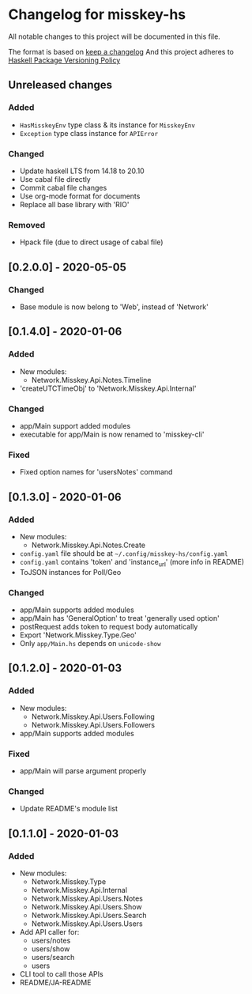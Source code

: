 * Changelog for misskey-hs
All notable changes to this project will be documented in this file.

The format is based on [[https://keepachangelog.com/ja/1.0.0/][keep a changelog]] And this project adheres to
[[https://pvp.haskell.org/][Haskell Package Versioning Policy]]

** Unreleased changes
*** Added
- =HasMisskeyEnv= type class & its instance for =MisskeyEnv=
- =Exception= type class instance for =APIError=
*** Changed
- Update haskell LTS from 14.18 to 20.10
- Use cabal file directly
- Commit cabal file changes
- Use org-mode format for documents
- Replace all base library with 'RIO'

*** Removed
- Hpack file (due to direct usage of cabal file)

** [0.2.0.0] - 2020-05-05
*** Changed
- Base module is now belong to 'Web', instead of 'Network'

** [0.1.4.0] - 2020-01-06
*** Added
- New modules:
  - Network.Misskey.Api.Notes.Timeline
- 'createUTCTimeObj' to 'Network.Misskey.Api.Internal'

*** Changed
- app/Main support added modules
- executable for app/Main is now renamed to 'misskey-cli'

*** Fixed
- Fixed option names for 'usersNotes' command

** [0.1.3.0] - 2020-01-06
*** Added
- New modules:
  - Network.Misskey.Api.Notes.Create
- =config.yaml= file should be at =~/.config/misskey-hs/config.yaml=
- =config.yaml= contains 'token' and 'instance_url' (more info in
  README)
- ToJSON instances for Poll/Geo

*** Changed
- app/Main supports added modules
- app/Main has 'GeneralOption' to treat 'generally used option'
- postRequest adds token to request body automatically
- Export 'Network.Misskey.Type.Geo'
- Only =app/Main.hs= depends on =unicode-show=

** [0.1.2.0] - 2020-01-03
*** Added
- New modules:
  - Network.Misskey.Api.Users.Following
  - Network.Misskey.Api.Users.Followers
- app/Main supports added modules

*** Fixed
- app/Main will parse argument properly

*** Changed
- Update README's module list

** [0.1.1.0] - 2020-01-03
*** Added
- New modules:
  - Network.Misskey.Type
  - Network.Misskey.Api.Internal
  - Network.Misskey.Api.Users.Notes
  - Network.Misskey.Api.Users.Show
  - Network.Misskey.Api.Users.Search
  - Network.Misskey.Api.Users.Users
- Add API caller for:
  - users/notes
  - users/show
  - users/search
  - users
- CLI tool to call those APIs
- README/JA-README
